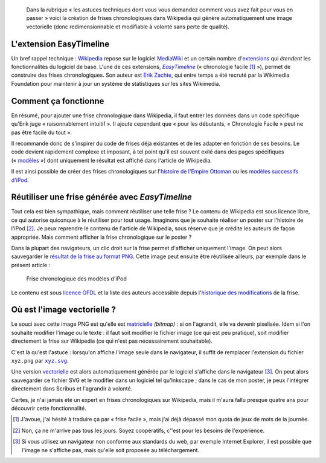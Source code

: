 .. title: Faire des frises chronologiques vectorielles dans Wikipedia
.. category: articles-fr
.. slug: faire-des-frises-chronologiques-vectorielles-dans-wikipedia
.. date: 2009-05-11 16:06:56
.. tags: Wikimedia
.. keywords: SVG, Ingénierie, Wikimedia, Wikipedia
.. todo: add image

.. highlights::

    Dans la rubrique « les astuces techniques dont vous vous demandez comment vous avez fait pour vous en passer » voici la création de frises chronologiques dans Wikipedia qui génère automatiquement une image vectorielle (donc redimensionnable et modifiable à volonté sans perte de qualité).


L'extension EasyTimeline
========================

Un bref rappel technique : `Wikipedia <http://www.wikipedia.org>`__ repose sur le logiciel `MediaWiki <http://www.mediawiki.org>`__ et un certain nombre d'`extensions <http://www.mediawiki.org/wiki/Extension_Matrix>`__ qui *étendent* les fonctionnalités du logiciel de base. L'une de ces extensions, |easy timeline|_ (« chronologie facile [#]_ »), permet de construire des frises chronologiques. Son auteur est `Erik Zachte <http://en.wikipedia.org/w/index.php?title=User:Erik_Zachte&oldid=264663975>`__, qui entre temps a été recruté par la Wikimedia Foundation pour maintenir à jour un système de statistiques sur les sites Wikimedia.

.. |easy timeline| replace:: *EasyTimeline*

.. _easy timeline: http://www.mediawiki.org/wiki/Extension:EasyTimeline


Comment ça fonctionne
=====================

En résumé, pour ajouter une frise chronologique dans Wikipedia, il faut entrer les données dans un code spécifique qu'Erik juge « raisonnablement intuitif ». Il ajoute cependant que « pour les débutants, « Chronologie Facile » peut ne pas être facile du tout ».

Il recommande donc de s'inspirer du code de frises déjà existantes et de les adapter en fonction de ses besoins. Le code devient rapidement complexe et imposant, à tel point qu'il est souvent exilé dans des pages spécifiques (« `modèles <http://en.wikipedia.org/wiki/Category:Graphical_timeline_templates>`__ ») dont uniquement le résultat est affiché dans l'article de Wikipedia.

Il est ainsi possible de créer des frises chronologiques sur l'`histoire de l'Empire Ottoman <http://en.wikipedia.org/w/index.php?title=Template:Timeline_of_the_Ottoman_Empire&oldid=213868355>`__ ou les `modèles successifs d'iPod <http://en.wikipedia.org/w/index.php?title=Template:Timeline_of_iPod_models&oldid=284533582>`__.


Réutiliser une frise générée avec *EasyTimeline*
================================================

Tout cela est bien sympathique, mais comment réutiliser une telle frise ? Le contenu de Wikipedia est sous licence libre, ce qui autorise quiconque à le réutiliser pour tout usage. Imaginons que je souhaite réaliser un poster sur l'histoire de l'iPod [#]_. Je peux reprendre le contenu de l'article de Wikipedia, sous réserve que je crédite les auteurs de façon appropriée. Mais comment afficher la frise chronologique sur le poster ?

Dans la plupart des navigateurs, un clic droit sur la frise permet d'afficher uniquement l'image. On peut alors sauvegarder le `résultat de la frise au format PNG <https://upload.wikimedia.org/wikipedia/en/timeline/12b44a41e0bacff3b31736eca3700d72.png>`__. Cette image peut ensuite être réutilisée ailleurs, par exemple dans le présent article :

.. figure:: /images/2009-05-11_ipod_timeline.png
    :target: http://en.wikipedia.org/w/index.php?title=Template:Timeline_of_iPod_models&oldid=284533582

    Frise chronologique des modèles d'iPod


Le contenu est sous `licence GFDL <http://en.wikipedia.org/wiki/Wikipedia:Text_of_the_GNU_Free_Documentation_License>`__ et la liste des auteurs accessible depuis l'`historique des modifications <http://en.wikipedia.org/w/index.php?title=Template:Timeline_of_iPod_models&oldid=284533582>`__ de la frise.


Où est l'image vectorielle ?
============================

Le souci avec cette image PNG est qu'elle est `matricielle <http://fr.wikipedia.org/wiki/Image_matricielle>`__ *(bitmap)* : si on l'agrandit, elle va devenir pixelisée. Idem si l'on souhaite modifier l'image ou le texte : il faut soit modifier le fichier image (ce qui est peu pratique), soit modifier directement la frise sur Wikipedia (ce qui n'est pas nécessairement souhaitable).

C'est là qu'est l'astuce : lorsqu'on affiche l'image seule dans le navigateur, il suffit de remplacer l'extension du fichier ``xyz.png`` par |svg|_.

.. |svg| replace:: ``xyz.svg``

.. _svg: http://upload.wikimedia.org/wikipedia/en/timeline/12b44a41e0bacff3b31736eca3700d72.svg

Une version `vectorielle <http://fr.wikipedia.org/wiki/Image_vectorielle>`__ est alors automatiquement générée par le logiciel s'affiche dans le navigateur [#]_. On peut alors sauvegarder ce fichier SVG et le modifier dans un logiciel tel qu'Inkscape ; dans le cas de mon poster, je peux l'intégrer directement dans Scribus et l'agrandir à volonté.

Certes, je n'ai jamais été un expert en frises chronologiques sur Wikipedia, mais il m'aura fallu presque quatre ans pour découvrir cette fonctionnalité.


..  [#] J'avoue, j'ai hésité à traduire ça par « frise facile », mais j'ai déjà dépassé mon quota de jeux de mots de la journée.

.. [#] Non, ça ne m'arrive pas tous les jours. Soyez coopératifs, c''est pour les besoins de l'expérience.

.. [#] Si vous utilisez un navigateur non conforme aux standards du web, par exemple Internet Explorer, il est possible que l'image ne s'affiche pas, mais qu'elle soit proposée au téléchargement.
